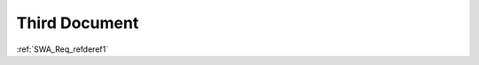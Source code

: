Third Document
==============

.. spec:: SWA_Req_notset2
    :developer: Other

.. spec:: SWA_Req_notset3
    :developer: Other
    :refs: SWA_Req_refderef1

.. information:: SRS_Req_info1
    :refs: SWA_Req_refderef1

:ref:`SWA_Req_refderef1`
